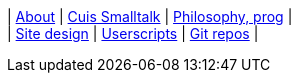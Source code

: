[.text-center]
| xref:articles/about.adoc[About]
| xref:articles/cuis-smalltalk.adoc[Cuis Smalltalk]
| xref:articles/philosophy.adoc[Philosophy, prog]
| +
| xref:articles/sitedesign.adoc[Site design]
| xref:userscripts/index.adoc[Userscripts]
| https://github.com/itchychips?tab=repositories[Git repos]
|
